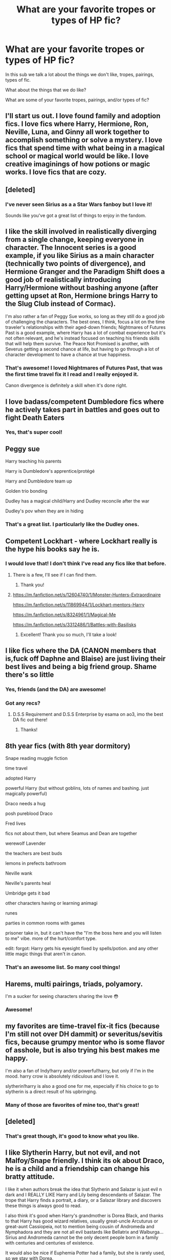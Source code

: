 #+TITLE: What are your favorite tropes or types of HP fic?

* What are your favorite tropes or types of HP fic?
:PROPERTIES:
:Author: Welfycat
:Score: 17
:DateUnix: 1604521148.0
:DateShort: 2020-Nov-04
:FlairText: Discussion
:END:
In this sub we talk a lot about the things we don't like, tropes, pairings, types of fic.

What about the things that we do like?

What are some of your favorite tropes, pairings, and/or types of fic?


** I'll start us out. I love found family and adoption fics. I love fics where Harry, Hermione, Ron, Neville, Luna, and Ginny all work together to accomplish something or solve a mystery. I love fics that spend time with what being in a magical school or magical world would be like. I love creative imaginings of how potions or magic works. I love fics that are cozy.
:PROPERTIES:
:Author: Welfycat
:Score: 15
:DateUnix: 1604521303.0
:DateShort: 2020-Nov-04
:END:


** [deleted]
:PROPERTIES:
:Score: 10
:DateUnix: 1604523069.0
:DateShort: 2020-Nov-05
:END:

*** I've never seen Sirius as a a Star Wars fanboy but I love it!

Sounds like you've got a great list of things to enjoy in the fandom.
:PROPERTIES:
:Author: Welfycat
:Score: 4
:DateUnix: 1604523788.0
:DateShort: 2020-Nov-05
:END:


** I like the skill involved in realistically diverging from a single change, keeping everyone in character. The Innocent series is a good example, if you like Sirius as a main character (technically two points of divergence), and Hermione Granger and the Paradigm Shift does a good job of realistically introducing Harry/Hermione without bashing anyone (after getting upset at Ron, Hermione brings Harry to the Slug Club instead of Cormac).

I'm also rather a fan of Peggy Sue works, so long as they still do a good job of challenging the characters. The best ones, I think, focus a lot on the time traveler's relationships with their aged-down friends; Nightmares of Futures Past is a good example, where Harry has a lot of combat experience but it's not often relevant, and he's instead focused on teaching his friends skills that will help them survive. The Peace Not Promised is another, with Severus getting a second chance at life, but having to go through a lot of character development to have a chance at true happiness.
:PROPERTIES:
:Author: thrawnca
:Score: 7
:DateUnix: 1604523676.0
:DateShort: 2020-Nov-05
:END:

*** That's awesome! I loved Nightmares of Futures Past, that was the first time travel fix it I read and I really enjoyed it.

Canon divergence is definitely a skill when it's done right.
:PROPERTIES:
:Author: Welfycat
:Score: 1
:DateUnix: 1604523880.0
:DateShort: 2020-Nov-05
:END:


** I love badass/competent Dumbledore fics where he actively takes part in battles and goes out to fight Death Eaters
:PROPERTIES:
:Author: OptimusRatchet
:Score: 6
:DateUnix: 1604559124.0
:DateShort: 2020-Nov-05
:END:

*** Yes, that's super cool!
:PROPERTIES:
:Author: Welfycat
:Score: 1
:DateUnix: 1604588914.0
:DateShort: 2020-Nov-05
:END:


** Peggy sue

Harry teaching his parents

Harry is Dumbledore's apprentice/protégé

Harry and Dumbledore team up

Golden trio bonding

Dudley has a magical child/Harry and Dudley reconcile after the war

Dudley's pov when they are in hiding
:PROPERTIES:
:Author: HELLOOOOOOooooot
:Score: 5
:DateUnix: 1604574454.0
:DateShort: 2020-Nov-05
:END:

*** That's a great list. I particularly like the Dudley ones.
:PROPERTIES:
:Author: Welfycat
:Score: 1
:DateUnix: 1604588976.0
:DateShort: 2020-Nov-05
:END:


** Competent Lockhart - where Lockhart really is the hype his books say he is.
:PROPERTIES:
:Author: Sayjinlord
:Score: 3
:DateUnix: 1604569825.0
:DateShort: 2020-Nov-05
:END:

*** I would love that! I don't think I've read any fics like that before.
:PROPERTIES:
:Author: Welfycat
:Score: 1
:DateUnix: 1604588940.0
:DateShort: 2020-Nov-05
:END:

**** There is a few, I'll see if I can find them.
:PROPERTIES:
:Author: Sayjinlord
:Score: 2
:DateUnix: 1604592240.0
:DateShort: 2020-Nov-05
:END:

***** Thank you!
:PROPERTIES:
:Author: Welfycat
:Score: 1
:DateUnix: 1604595112.0
:DateShort: 2020-Nov-05
:END:


**** [[https://m.fanfiction.net/s/12604740/1/Monster-Hunters-Extraordinaire]]

[[https://m.fanfiction.net/s/11869944/1/Lockhart-mentors-Harry]]

[[https://m.fanfiction.net/s/8324961/1/Magical-Me]]

[[https://m.fanfiction.net/s/3312486/1/Battles-with-Basilisks]]
:PROPERTIES:
:Author: Sayjinlord
:Score: 1
:DateUnix: 1604596027.0
:DateShort: 2020-Nov-05
:END:

***** Excellent! Thank you so much, I'll take a look!
:PROPERTIES:
:Author: Welfycat
:Score: 1
:DateUnix: 1604599774.0
:DateShort: 2020-Nov-05
:END:


** I like fics where the DA (CANON members that is,fuck off Daphne and Blaise) are just living their best lives and being a big friend group. Shame there's so little
:PROPERTIES:
:Author: Bleepbloopbotz2
:Score: 8
:DateUnix: 1604521924.0
:DateShort: 2020-Nov-05
:END:

*** Yes, friends (and the DA) are awesome!
:PROPERTIES:
:Author: Welfycat
:Score: 2
:DateUnix: 1604522746.0
:DateShort: 2020-Nov-05
:END:


*** Got any recs?
:PROPERTIES:
:Author: SiTheGreat
:Score: 2
:DateUnix: 1604525899.0
:DateShort: 2020-Nov-05
:END:

**** D.S.S Requirement and D.S.S Enterprise by esama on ao3, imo the best DA fic out there!
:PROPERTIES:
:Author: uncertain_network
:Score: 2
:DateUnix: 1604549477.0
:DateShort: 2020-Nov-05
:END:

***** Thanks!
:PROPERTIES:
:Author: SiTheGreat
:Score: 1
:DateUnix: 1604549515.0
:DateShort: 2020-Nov-05
:END:


** 8th year fics (with 8th year dormitory)

Snape reading muggle fiction

time travel

adopted Harry

powerful Harry (but without goblins, lots of names and bashing. just magically powerful)

Draco needs a hug

posh pureblood Draco

Fred lives

fics not about them, but where Seamus and Dean are together

werewolf Lavender

the teachers are best buds

lemons in prefects bathroom

Neville wank

Neville's parents heal

Umbridge gets it bad

other characters having or learning animagi

runes

parties in common rooms with games

prisoner take in, but it can't have the "I'm the boss here and you will listen to me" vibe. more of the hurt/comfort type.

edit: forgot: Harry gets his eyesight fixed by spells/potion. and any other little magic things that aren't in canon.
:PROPERTIES:
:Author: nyajinsky
:Score: 4
:DateUnix: 1604531021.0
:DateShort: 2020-Nov-05
:END:

*** That's an awesome list. So many cool things!
:PROPERTIES:
:Author: Welfycat
:Score: 1
:DateUnix: 1604531203.0
:DateShort: 2020-Nov-05
:END:


** Harems, multi pairings, triads, polyamory.

I'm a sucker for seeing characters sharing the love 😳
:PROPERTIES:
:Author: psytronix_
:Score: 5
:DateUnix: 1604535935.0
:DateShort: 2020-Nov-05
:END:

*** Awesome!
:PROPERTIES:
:Author: Welfycat
:Score: 1
:DateUnix: 1604538326.0
:DateShort: 2020-Nov-05
:END:


** my favorites are time-travel fix-it fics (because I'm still not over DH dammit) or severitus/sevitis fics, because grumpy mentor who is some flavor of asshole, but is also trying his best makes me happy.

I'm also a fan of Indy!harry and/or powerful!harry, but only if I'm in the mood. harry crow is absolutely ridiculous and I love it.

slytherin!harry is also a good one for me, especially if his choice to go to slytherin is a direct result of his upbringing.
:PROPERTIES:
:Author: DireRavenstag
:Score: 2
:DateUnix: 1604535896.0
:DateShort: 2020-Nov-05
:END:

*** Many of those are favorites of mine too, that's great!
:PROPERTIES:
:Author: Welfycat
:Score: 2
:DateUnix: 1604538358.0
:DateShort: 2020-Nov-05
:END:


** [deleted]
:PROPERTIES:
:Score: 2
:DateUnix: 1604541207.0
:DateShort: 2020-Nov-05
:END:

*** That's great though, it's good to know what you like.
:PROPERTIES:
:Author: Welfycat
:Score: 2
:DateUnix: 1604588814.0
:DateShort: 2020-Nov-05
:END:


** I like Slytherin Harry, but not evil, and not Malfoy/Snape friendly. I think its ok about Draco, he is a child and a friendship can change his bratty attitude.

I like it when authors break the idea that Slytherin and Salazar is just evil n dark and I REALLY LIKE Harry and Lily being descendants of Salazar. The trope that Harry finds a portrait, a diary, or a Salazar library and discovers these things is always good to read.

I also think it's good when Harry's grandmother is Dorea Black, and thanks to that Harry has good wizard relatives, usually great-uncle Arcuturus or great-aunt Cassiopeia, not to mention being cousin of Andromeda and Nymphadora and they are not all evil bastards like Bellatrix and Walburga... Sirius and Andromeda cannot be the only decent people born in a family with centuries and centuries of existence.

It would also be nice if Euphemia Potter had a family, but she is rarely used, so we stay with Dorea.

Love when Neville gets well deserved attention and friendship from Harry. I like there are more inter-house friendships, regardless of where Harry is sorted.

I love it when the wizarding world is really expanded and it's not just about Britain. Stories about the ancient Celtic wizards, nordics, ancient greeks, ancient rome, ancient agypt and so on. Not to mention the incredible possibility of native magic from the Americas and Africa and magic in Asia. Post-Hogwarts fics are good too.

I always like it when Harry gets rid of the Dursleys. When Dumbledore mistakes are exposed, but without all that bashing madness that turns him into a total asshole.

For shipps... My preference is always Harry/Nymphadora, but I like Harry/OC, Daphne, Susan, Tracey, Katie, Fleur or any different shipp that can be developed. I also like Hermione/Neville, Hermione/Another girl or Krum and Ron/Luna, well, I have to be sincere that I don't care much about Ron shipp, he is happy playing quidditch and talking about it with Dean and Sean.

For time travel, which I also really like, I prefer Harry/Andromeda(unfortunately I only know one...) or Harry/Narcissa and Harry/Amelia. Harry/Bellatrix is more common than her sisters in the fandom, but it needs to be very well developed.

Another shipps i like Sirius/Remus, Sirius/Amelia, Sirius/Marlene, Sirius/OC, Remus/OC, Remus/Narcissa, Neville/Tracey, Neville/Susan, Neville/Ginny...

There are probably other tropes that I like, but I'm not remember now and I've already written too much here
:PROPERTIES:
:Author: fudoom
:Score: 2
:DateUnix: 1604618585.0
:DateShort: 2020-Nov-06
:END:

*** That's a really great list. Lots of things to love.
:PROPERTIES:
:Author: Welfycat
:Score: 2
:DateUnix: 1604621654.0
:DateShort: 2020-Nov-06
:END:


** I love almost any Harry-centric pairing. Really into the Golden Trio right now.

For tropes, I love the WBWL stuff. Independent Harry, over powered Harry can be fun. Friendly goblins. Harry being able to talk to dragons.

And 100% my favorite type of fic is hurt/comfort!
:PROPERTIES:
:Author: spn_willow
:Score: 2
:DateUnix: 1604529472.0
:DateShort: 2020-Nov-05
:END:

*** Hurt/comfort is a great trope!
:PROPERTIES:
:Author: Welfycat
:Score: 3
:DateUnix: 1604531169.0
:DateShort: 2020-Nov-05
:END:


** My favourite HP trope is probably [[https://tvtropes.org/pmwiki/pmwiki.php/Main/ForWantOfANail][for want of a nail]]. I didn't know this was a term until a year or two ago. I like seeing how what's seemingly a small change can lead to huge consequences - while still being realistic, of course. E.g. I think linkffn(Petrification Proliferation) does a great job at this.

Idk if this counts as a type of fic but I like fics that seem like crack but are actually really cohesive and well-plotted like linkffn(Luna Lovegood and the Dark Lord's Diary).
:PROPERTIES:
:Author: sailingg
:Score: 2
:DateUnix: 1604533804.0
:DateShort: 2020-Nov-05
:END:

*** [[https://www.fanfiction.net/s/11265467/1/][*/Petrification Proliferation/*]] by [[https://www.fanfiction.net/u/5339762/White-Squirrel][/White Squirrel/]]

#+begin_quote
  What would have been the appropriate response to a creature that can kill with a look being set loose in the only magical school in Britain? It would have been a lot more than a pat on the head from Dumbledore and a mug of hot cocoa.
#+end_quote

^{/Site/:} ^{fanfiction.net} ^{*|*} ^{/Category/:} ^{Harry} ^{Potter} ^{*|*} ^{/Rated/:} ^{Fiction} ^{K+} ^{*|*} ^{/Chapters/:} ^{7} ^{*|*} ^{/Words/:} ^{34,020} ^{*|*} ^{/Reviews/:} ^{1,174} ^{*|*} ^{/Favs/:} ^{6,525} ^{*|*} ^{/Follows/:} ^{4,968} ^{*|*} ^{/Updated/:} ^{5/29/2016} ^{*|*} ^{/Published/:} ^{5/22/2015} ^{*|*} ^{/Status/:} ^{Complete} ^{*|*} ^{/id/:} ^{11265467} ^{*|*} ^{/Language/:} ^{English} ^{*|*} ^{/Characters/:} ^{Harry} ^{P.,} ^{Amelia} ^{B.} ^{*|*} ^{/Download/:} ^{[[http://www.ff2ebook.com/old/ffn-bot/index.php?id=11265467&source=ff&filetype=epub][EPUB]]} ^{or} ^{[[http://www.ff2ebook.com/old/ffn-bot/index.php?id=11265467&source=ff&filetype=mobi][MOBI]]}

--------------

[[https://www.fanfiction.net/s/12407442/1/][*/Luna Lovegood and the Dark Lord's Diary/*]] by [[https://www.fanfiction.net/u/6415261/The-madness-in-me][/The madness in me/]]

#+begin_quote
  Tom Riddle's plans fall through when Ginny Weasley loses his diary shortly after starting her first year and it is found by one Luna Lovegood. A series of bizarre conversations follow. Luna? - Yes Tom? - I've been giving this a lot of thought...and I believe you may be insane. (Not crack. Plot takes a while to appear but it's there) See last chapter for fan art and translations.
#+end_quote

^{/Site/:} ^{fanfiction.net} ^{*|*} ^{/Category/:} ^{Harry} ^{Potter} ^{*|*} ^{/Rated/:} ^{Fiction} ^{K} ^{*|*} ^{/Chapters/:} ^{101} ^{*|*} ^{/Words/:} ^{72,373} ^{*|*} ^{/Reviews/:} ^{4,098} ^{*|*} ^{/Favs/:} ^{3,977} ^{*|*} ^{/Follows/:} ^{3,537} ^{*|*} ^{/Updated/:} ^{5/27} ^{*|*} ^{/Published/:} ^{3/16/2017} ^{*|*} ^{/Status/:} ^{Complete} ^{*|*} ^{/id/:} ^{12407442} ^{*|*} ^{/Language/:} ^{English} ^{*|*} ^{/Genre/:} ^{Humor} ^{*|*} ^{/Characters/:} ^{Luna} ^{L.,} ^{Tom} ^{R.} ^{Jr.} ^{*|*} ^{/Download/:} ^{[[http://www.ff2ebook.com/old/ffn-bot/index.php?id=12407442&source=ff&filetype=epub][EPUB]]} ^{or} ^{[[http://www.ff2ebook.com/old/ffn-bot/index.php?id=12407442&source=ff&filetype=mobi][MOBI]]}

--------------

*FanfictionBot*^{2.0.0-beta} | [[https://github.com/FanfictionBot/reddit-ffn-bot/wiki/Usage][Usage]] | [[https://www.reddit.com/message/compose?to=tusing][Contact]]
:PROPERTIES:
:Author: FanfictionBot
:Score: 1
:DateUnix: 1604533829.0
:DateShort: 2020-Nov-05
:END:


*** These both sound really cool! Thanks for the links!
:PROPERTIES:
:Author: Welfycat
:Score: 1
:DateUnix: 1604534621.0
:DateShort: 2020-Nov-05
:END:

**** No problem. Hope you like them!
:PROPERTIES:
:Author: sailingg
:Score: 1
:DateUnix: 1604536175.0
:DateShort: 2020-Nov-05
:END:


** I actually really like self inserts? I used yo spend so much time thinking about what I would do if I were a Hogwarts growing up that I like this perspective into other people's brain???
:PROPERTIES:
:Author: BrigadeiroKisses
:Score: 1
:DateUnix: 1604545642.0
:DateShort: 2020-Nov-05
:END:

*** That's a really interesting perspective. That sounds like a fun way to read!
:PROPERTIES:
:Author: Welfycat
:Score: 2
:DateUnix: 1604588860.0
:DateShort: 2020-Nov-05
:END:


** I love fics where magical creatures and beings are given more time in the spotlight. It makes the world feel more magical.
:PROPERTIES:
:Author: Vash_the_Snake
:Score: 1
:DateUnix: 1604586742.0
:DateShort: 2020-Nov-05
:END:

*** Yes, I agree. I especially like when they're based on folklore.
:PROPERTIES:
:Author: Welfycat
:Score: 1
:DateUnix: 1604589132.0
:DateShort: 2020-Nov-05
:END:


** I also like "retired badass" Harry. Mostly in crossovers, where the characters find a harmless looking Harry who gets unintentionally mixed into their trouble.
:PROPERTIES:
:Author: Vash_the_Snake
:Score: 1
:DateUnix: 1604586935.0
:DateShort: 2020-Nov-05
:END:

*** Really cool!
:PROPERTIES:
:Author: Welfycat
:Score: 1
:DateUnix: 1604589191.0
:DateShort: 2020-Nov-05
:END:


** I have a weakness for casually badass Harry/Ron/Hermione, the kind that's born from several years of dealing with increasingly insane bullshit and ends up permanently distorting what they consider dangerous. (And also what they consider to be a proportionate response to danger.) Preferably played for humor/awesomeness as opposed to angst and drama.
:PROPERTIES:
:Author: ParanoidDrone
:Score: 1
:DateUnix: 1604587716.0
:DateShort: 2020-Nov-05
:END:

*** That sounds like a lot of fun, especially when it's not played for angst, which is fine sometimes but for me gets old quickly.
:PROPERTIES:
:Author: Welfycat
:Score: 1
:DateUnix: 1604589247.0
:DateShort: 2020-Nov-05
:END:


** My two favourite types of fanfics are WBWL, and Slytherin Harry.

I'm fine with any pairing besides Harry/Hermione, Harry/Ginny, or Harry/Luna. Hell, I'm down for him being paired with an OC if they're written well.

I like political fanfics. By this I mean fanfics where the whole "Ancient and Noble House of...." plays a role.

I absolutely despise character bashing, but I love morally grey characters.
:PROPERTIES:
:Author: EloImFizzy
:Score: 1
:DateUnix: 1604611570.0
:DateShort: 2020-Nov-06
:END:

*** Very cool. I love Slytherin Harry as well.
:PROPERTIES:
:Author: Welfycat
:Score: 1
:DateUnix: 1604612099.0
:DateShort: 2020-Nov-06
:END:


** I like time/ dimension travel fics a lot.

Not peggy-sue, though- i like characters travelling back to before they were born.
:PROPERTIES:
:Author: AGullibleperson
:Score: 1
:DateUnix: 1604613260.0
:DateShort: 2020-Nov-06
:END:

*** That's really cool. Time travel is fun!
:PROPERTIES:
:Author: Welfycat
:Score: 1
:DateUnix: 1604614995.0
:DateShort: 2020-Nov-06
:END:


** I like it when goblins are written as unhelpful, greedy, traitorous, vile basically overall just the worst pieces of shits on earth.
:PROPERTIES:
:Author: carelesslazy
:Score: 0
:DateUnix: 1604548336.0
:DateShort: 2020-Nov-05
:END:

*** That's very specific, but also a lot of fun!
:PROPERTIES:
:Author: Welfycat
:Score: 1
:DateUnix: 1604588894.0
:DateShort: 2020-Nov-05
:END:
